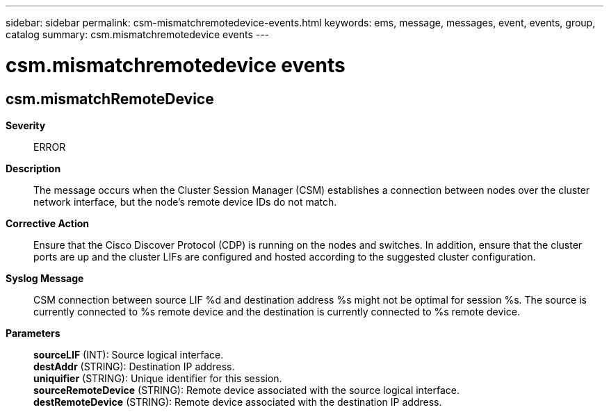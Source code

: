 ---
sidebar: sidebar
permalink: csm-mismatchremotedevice-events.html
keywords: ems, message, messages, event, events, group, catalog
summary: csm.mismatchremotedevice events
---

= csm.mismatchremotedevice events
:toclevels: 1
:hardbreaks:
:nofooter:
:icons: font
:linkattrs:
:imagesdir: ./media/

== csm.mismatchRemoteDevice
*Severity*::
ERROR
*Description*::
The message occurs when the Cluster Session Manager (CSM) establishes a connection between nodes over the cluster network interface, but the node's remote device IDs do not match.
*Corrective Action*::
Ensure that the Cisco Discover Protocol (CDP) is running on the nodes and switches. In addition, ensure that the cluster ports are up and the cluster LIFs are configured and hosted according to the suggested cluster configuration.
*Syslog Message*::
CSM connection between source LIF %d and destination address %s might not be optimal for session %s. The source is currently connected to %s remote device and the destination is currently connected to %s remote device.
*Parameters*::
*sourceLIF* (INT): Source logical interface.
*destAddr* (STRING): Destination IP address.
*uniquifier* (STRING): Unique identifier for this session.
*sourceRemoteDevice* (STRING): Remote device associated with the source logical interface.
*destRemoteDevice* (STRING): Remote device associated with the destination IP address.
